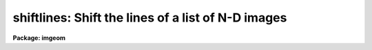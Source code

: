 .. _shiftlines:

shiftlines: Shift the lines of a list of N-D images
===================================================

**Package: imgeom**

.. raw:: html

  </tr></table><p>
  <h3>Name</h3>
  <!-- BeginSection: 'NAME' -->
  <p>
  shiftlines -- shift lines in a list of images
  </p>
  <!-- EndSection:   'NAME' -->
  <h3>Usage	</h3>
  <!-- BeginSection: 'USAGE	' -->
  <pre>
  shiftlines input output shift
  </pre>
  <!-- EndSection:   'USAGE	' -->
  <h3>Parameters</h3>
  <!-- BeginSection: 'PARAMETERS' -->
  <dl>
  <dt><b>input</b></dt>
  <!-- Sec='PARAMETERS' Level=0 Label='input' Line='input' -->
  <dd>List of images to be shifted.  Image sections are allowed.
  </dd>
  </dl>
  <dl>
  <dt><b>output</b></dt>
  <!-- Sec='PARAMETERS' Level=0 Label='output' Line='output' -->
  <dd>List of output image names.  If the output image name is the same as the input
  image name then the shifted image replaces the input image.
  </dd>
  </dl>
  <dl>
  <dt><b>shift</b></dt>
  <!-- Sec='PARAMETERS' Level=0 Label='shift' Line='shift' -->
  <dd>Shift in pixels.
  </dd>
  </dl>
  <dl>
  <dt><b>interp_type = <tt>"linear"</tt></b></dt>
  <!-- Sec='PARAMETERS' Level=0 Label='interp_type' Line='interp_type = "linear"' -->
  <dd>The interpolant type use to computed the output shifted image.
  The choices are the following:
  <dl>
  <dt><b>nearest</b></dt>
  <!-- Sec='PARAMETERS' Level=1 Label='nearest' Line='nearest' -->
  <dd>nearest neighbor interpolation.
  </dd>
  </dl>
  <dl>
  <dt><b>linear</b></dt>
  <!-- Sec='PARAMETERS' Level=1 Label='linear' Line='linear' -->
  <dd>linear interpolation in x.
  </dd>
  </dl>
  <dl>
  <dt><b>poly3</b></dt>
  <!-- Sec='PARAMETERS' Level=1 Label='poly3' Line='poly3' -->
  <dd>third order interior polynomial in x.
  </dd>
  </dl>
  <dl>
  <dt><b>poly5</b></dt>
  <!-- Sec='PARAMETERS' Level=1 Label='poly5' Line='poly5' -->
  <dd>fifth order interior polynomial in x.
  </dd>
  </dl>
  <dl>
  <dt><b>spline3</b></dt>
  <!-- Sec='PARAMETERS' Level=1 Label='spline3' Line='spline3' -->
  <dd>cubic spline in x.
  </dd>
  </dl>
  <dl>
  <dt><b>sinc</b></dt>
  <!-- Sec='PARAMETERS' Level=1 Label='sinc' Line='sinc' -->
  <dd>sinc interpolation in x. Users can specify the sinc interpolant width by
  appending a width value to the interpolant string, e.g. sinc51 specifies
  a 51 pixel wide sinc interpolant. The sinc width input by the user will
  be rounded up to the nearest odd number. The default sinc width
  is 31 pixels.
  </dd>
  </dl>
  <dl>
  <dt><b>drizzle</b></dt>
  <!-- Sec='PARAMETERS' Level=1 Label='drizzle' Line='drizzle' -->
  <dd>1D drizzle resampling. Users can specify the drizzle pixel fraction
  by appending a value between 0.0 and 1.0 in square brackets to the
  interpolant string, e.g. drizzle[0.5]. The default value is 1.0. The
  value 0.0 is increased to 0.001. Drizzle resampling with a pixel fraction
  of 1.0 is identical to linear interpolation.
  </dd>
  </dl>
  </dd>
  </dl>
  <dl>
  <dt><b>boundary_type = <tt>"nearest"</tt></b></dt>
  <!-- Sec='PARAMETERS' Level=0 Label='boundary_type' Line='boundary_type = "nearest"' -->
  <dd>Boundary condition for shifts outside the input image.
  The minimum match abbreviated choices are:
  <dl>
  <dt><b><tt>"nearest"</tt></b></dt>
  <!-- Sec='PARAMETERS' Level=1 Label='' Line='"nearest"' -->
  <dd>Use the values of the nearest boundary pixel.
  </dd>
  </dl>
  <dl>
  <dt><b><tt>"wrap"</tt></b></dt>
  <!-- Sec='PARAMETERS' Level=1 Label='' Line='"wrap"' -->
  <dd>Generate a value by wrapping around to the opposite boundary.
  </dd>
  </dl>
  <dl>
  <dt><b><tt>"reflect"</tt></b></dt>
  <!-- Sec='PARAMETERS' Level=1 Label='' Line='"reflect"' -->
  <dd>Generate a value by reflecting around the boundary
  </dd>
  </dl>
  <dl>
  <dt><b><tt>"constant"</tt></b></dt>
  <!-- Sec='PARAMETERS' Level=1 Label='' Line='"constant"' -->
  <dd>Use a user supplied constant pixel value.
  </dd>
  </dl>
  </dd>
  </dl>
  <dl>
  <dt><b>constant = <tt>"0.0"</tt></b></dt>
  <!-- Sec='PARAMETERS' Level=0 Label='constant' Line='constant = "0.0"' -->
  <dd>The constant for constant boundary extension.
  </dd>
  </dl>
  <!-- EndSection:   'PARAMETERS' -->
  <h3>Description</h3>
  <!-- BeginSection: 'DESCRIPTION' -->
  <p>
  The list of images in <i>input</i> is shifted by the amount <i>shift</i>
  and copied to the list of output images <i>output</i>.
  The number of output image names must be the same as the number of input
  images.  An output image name may be the same as the corresponding
  input image in which case the shifted image replaces the input image.
  </p>
  <p>
  The shift is defined by the following relation.
  </p>
  <p>
      xout = xint + shift
  </p>
  <p>
  Features in the input image are moved to higher columns when the shift
  is positive and to lower columns when the shift is negative.  For example,
  to shift a feature at column 10 to column 12 the shift is 2.0. The task
  has been optimized for integral pixel shifts.
  </p>
  <p>
  There are five choices for the one dimensional image interpolation
  which is selected with the parameter <i>interp_type</i>.
  The value of the output pixels corresponding to input pixel positions
  outside the boundaries of the image is determined by the parameter
  <i>boundary_type</i>.
  </p>
  <!-- EndSection:   'DESCRIPTION' -->
  <h3>Examples</h3>
  <!-- BeginSection: 'EXAMPLES' -->
  <p>
  1. Shift the lines of an image by 0.25 pixels to the right.
  </p>
  <p>
  	cl&gt; shiftlines imagein imageout 0.25
  </p>
  <p>
  2. Shift the lines of an image by -.3 pixels using cubic spline interpolation
  and replace the input image by the output image.
  </p>
  <p>
  	cl&gt; shiftlines image image -.3 interp=spline3
  </p>
  <!-- EndSection:   'EXAMPLES' -->
  <h3>Timings</h3>
  <!-- BeginSection: 'TIMINGS' -->
  <p>
  It requires approximately 28 and 59 seconds to shift a 512 square image
  using linear and cubic spline interpolation respectively
  (Vax 11/750 with fpa).
  </p>
  <!-- EndSection:   'TIMINGS' -->
  <h3>Bugs</h3>
  <!-- BeginSection: 'BUGS' -->
  <!-- EndSection:   'BUGS' -->
  <h3>See also</h3>
  <!-- BeginSection: 'SEE ALSO' -->
  <p>
  imshift, magnify, rotate, imlintran, blkrep, blkav, geotran
  </p>
  
  <!-- EndSection:    'SEE ALSO' -->
  
  <!-- Contents: 'NAME' 'USAGE	' 'PARAMETERS' 'DESCRIPTION' 'EXAMPLES' 'TIMINGS' 'BUGS' 'SEE ALSO'  -->
  
